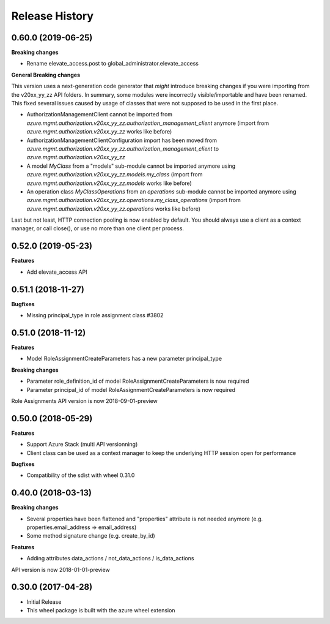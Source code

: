 .. :changelog:

Release History
===============

0.60.0 (2019-06-25)
+++++++++++++++++++

**Breaking changes**

- Rename elevate_access.post to global_administrator.elevate_access

**General Breaking changes**

This version uses a next-generation code generator that *might* introduce breaking changes if you were importing from the v20xx_yy_zz API folders.
In summary, some modules were incorrectly visible/importable and have been renamed. This fixed several issues caused by usage of classes that were not supposed to be used in the first place.

- AuthorizationManagementClient cannot be imported from `azure.mgmt.authorization.v20xx_yy_zz.authorization_management_client` anymore (import from `azure.mgmt.authorization.v20xx_yy_zz` works like before)
- AuthorizationManagementClientConfiguration import has been moved from `azure.mgmt.authorization.v20xx_yy_zz.authorization_management_client` to `azure.mgmt.authorization.v20xx_yy_zz`
- A model `MyClass` from a "models" sub-module cannot be imported anymore using `azure.mgmt.authorization.v20xx_yy_zz.models.my_class` (import from `azure.mgmt.authorization.v20xx_yy_zz.models` works like before)
- An operation class `MyClassOperations` from an `operations` sub-module cannot be imported anymore using `azure.mgmt.authorization.v20xx_yy_zz.operations.my_class_operations` (import from `azure.mgmt.authorization.v20xx_yy_zz.operations` works like before)

Last but not least, HTTP connection pooling is now enabled by default. You should always use a client as a context manager, or call close(), or use no more than one client per process.

0.52.0 (2019-05-23)
+++++++++++++++++++

**Features**

- Add elevate_access API

0.51.1 (2018-11-27)
+++++++++++++++++++

**Bugfixes**

- Missing principal_type in role assignment class  #3802

0.51.0 (2018-11-12)
+++++++++++++++++++

**Features**

- Model RoleAssignmentCreateParameters has a new parameter principal_type

**Breaking changes**

- Parameter role_definition_id of model RoleAssignmentCreateParameters is now required
- Parameter principal_id of model RoleAssignmentCreateParameters is now required

Role Assignments API version is now 2018-09-01-preview

0.50.0 (2018-05-29)
+++++++++++++++++++

**Features**

- Support Azure Stack (multi API versionning)
- Client class can be used as a context manager to keep the underlying HTTP session open for performance

**Bugfixes**

- Compatibility of the sdist with wheel 0.31.0

0.40.0 (2018-03-13)
+++++++++++++++++++

**Breaking changes**

- Several properties have been flattened and "properties" attribute is not needed anymore
  (e.g. properties.email_address => email_address)
- Some method signature change (e.g. create_by_id)

**Features**

- Adding attributes data_actions / not_data_actions / is_data_actions

API version is now 2018-01-01-preview

0.30.0 (2017-04-28)
+++++++++++++++++++

* Initial Release
* This wheel package is built with the azure wheel extension
